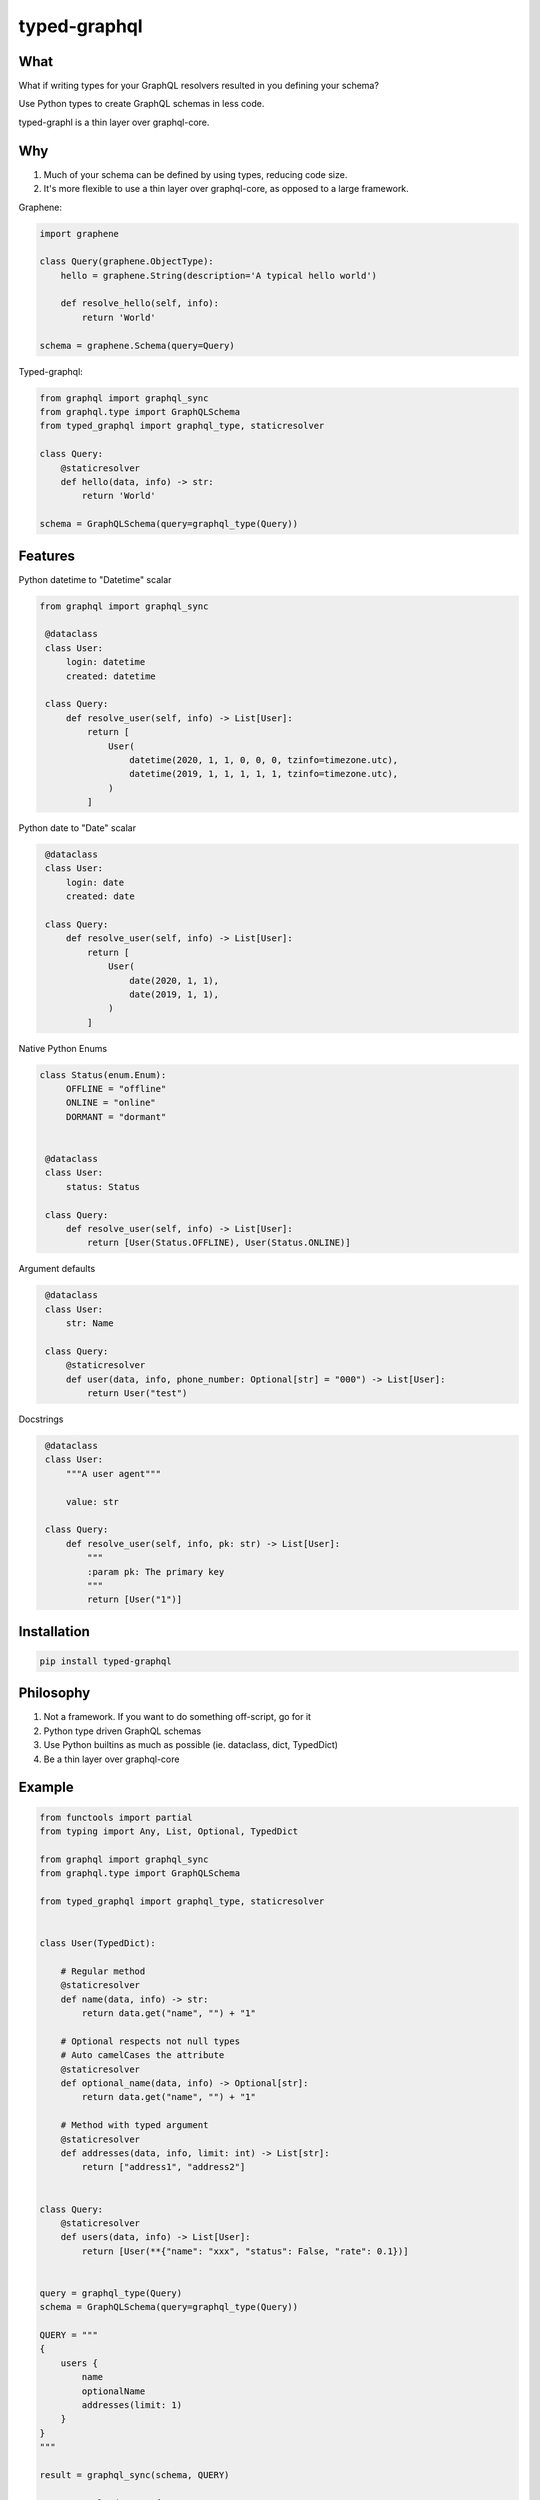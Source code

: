 typed-graphql
#############


What
----
What if writing types for your GraphQL resolvers resulted in you defining your schema?

Use Python types to create GraphQL schemas in less code.

typed-graphl is a thin layer over graphql-core.

Why
---
1. Much of your schema can be defined by using types, reducing code size.
2. It's more flexible to use a thin layer over graphql-core, as opposed to a large framework.


Graphene:

.. code-block:: python
   :class: ignore

   import graphene

   class Query(graphene.ObjectType):
       hello = graphene.String(description='A typical hello world')

       def resolve_hello(self, info):
           return 'World'

   schema = graphene.Schema(query=Query)


Typed-graphql:

.. code-block:: python
   :class: ignore

   from graphql import graphql_sync
   from graphql.type import GraphQLSchema
   from typed_graphql import graphql_type, staticresolver

   class Query:
       @staticresolver
       def hello(data, info) -> str:
           return 'World'

   schema = GraphQLSchema(query=graphql_type(Query))


Features
--------

Python datetime to "Datetime" scalar

.. code-block:: python
   :class: ignore

   from graphql import graphql_sync

    @dataclass
    class User:
        login: datetime
        created: datetime

    class Query:
        def resolve_user(self, info) -> List[User]:
            return [
                User(
                    datetime(2020, 1, 1, 0, 0, 0, tzinfo=timezone.utc),
                    datetime(2019, 1, 1, 1, 1, 1, tzinfo=timezone.utc),
                )
            ]

Python date to "Date" scalar


.. code-block:: python
   :class: ignore


    @dataclass
    class User:
        login: date
        created: date

    class Query:
        def resolve_user(self, info) -> List[User]:
            return [
                User(
                    date(2020, 1, 1),
                    date(2019, 1, 1),
                )
            ]


Native Python Enums


.. code-block:: python
   :class: ignore

   class Status(enum.Enum):
        OFFLINE = "offline"
        ONLINE = "online"
        DORMANT = "dormant"


    @dataclass
    class User:
        status: Status

    class Query:
        def resolve_user(self, info) -> List[User]:
            return [User(Status.OFFLINE), User(Status.ONLINE)]


Argument defaults


.. code-block:: python
   :class: ignore

    @dataclass
    class User:
        str: Name

    class Query:
        @staticresolver
        def user(data, info, phone_number: Optional[str] = "000") -> List[User]:
            return User("test")


Docstrings


.. code-block:: python
   :class: ignore

    @dataclass
    class User:
        """A user agent"""

        value: str

    class Query:
        def resolve_user(self, info, pk: str) -> List[User]:
            """
            :param pk: The primary key
            """
            return [User("1")]


Installation
------------
.. code-block:: bash
   :class: ignore

   pip install typed-graphql


Philosophy
----------

1. Not a framework. If you want to do something off-script, go for it
2. Python type driven GraphQL schemas
3. Use Python builtins as much as possible (ie. dataclass, dict, TypedDict)
4. Be a thin layer over graphql-core

Example
-------
.. code-block:: python
   :class: ignore

   from functools import partial
   from typing import Any, List, Optional, TypedDict

   from graphql import graphql_sync
   from graphql.type import GraphQLSchema

   from typed_graphql import graphql_type, staticresolver


   class User(TypedDict):

       # Regular method
       @staticresolver
       def name(data, info) -> str:
           return data.get("name", "") + "1"

       # Optional respects not null types
       # Auto camelCases the attribute
       @staticresolver
       def optional_name(data, info) -> Optional[str]:
           return data.get("name", "") + "1"

       # Method with typed argument
       @staticresolver
       def addresses(data, info, limit: int) -> List[str]:
           return ["address1", "address2"]


   class Query:
       @staticresolver
       def users(data, info) -> List[User]:
           return [User(**{"name": "xxx", "status": False, "rate": 0.1})]


   query = graphql_type(Query)
   schema = GraphQLSchema(query=graphql_type(Query))

   QUERY = """
   {
       users {
           name
           optionalName
           addresses(limit: 1)
       }
   }
   """

   result = graphql_sync(schema, QUERY)

   assert result.data == {
       "users": [
           {
               "name": "xxx1",
               "optionalName": "xxx1",
               "addresses": ["address1", "address2"],
           }
       ]
   }
   assert result.errors is None

